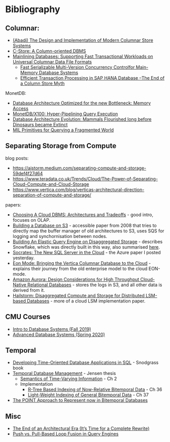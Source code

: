 * Bibliography
** Columnar:
- [[https://www.cs.umd.edu/class/spring2015/cmsc724/abadi-column-stores.pdf][(Abadi) The Design and Implementation of Modern Columnar Store Systems]]
- [[https://web.stanford.edu/class/cs345d-01/rl/cstore.pdf][C-Store: A Column-oriented DBMS]]
- [[https://arxiv.org/pdf/2004.14471.pdf][Mainlining Databases: Supporting Fast Transactional Workloads on Universal Columnar Data File Formats]]
  - [[https://db.in.tum.de/~muehlbau/papers/mvcc.pdf][Fast Serializable Multi-Version Concurrency Controlfor Main-Memory Database Systems]]
  - [[https://www.cs.cmu.edu/~pavlo/courses/fall2013/static/papers/p731-sikka.pdf][Efficient Transaction Processing in SAP HANA Database –The End of a Column Store Myth]]

MonetDB:
- [[http://www.cs.cmu.edu/~natassa/courses/15-823/syllabus/papers/boncz99database.pdf][Database Architecture Optimized for the new Bottleneck: Memory Access]]
- [[https://strum355.netsoc.co/books/PDF/MonetDB-X100%20-%20Hyper-Pipelining%20Query%20Execution%20(CIDR%202005%20P19).pdf][MonetDB/X100: Hyper-Pipelining Query Execution]]
- [[https://pdfs.semanticscholar.org/3854/4aae01b27a3a429c2e3accd70cc932531136.pdf][Database Architecture Evolution: Mammals Flourished long before Dinosaurs became Extinct]]
- [[https://citeseerx.ist.psu.edu/viewdoc/download?doi=10.1.1.43.8552&rep=rep1&type=pdf][MIL Primitives for Querying a Fragmented World]]

** Separating Storage from Compute
blog posts:
- https://ajstorm.medium.com/separating-compute-and-storage-59def4f27d64
- https://www.teradata.co.uk/Trends/Cloud/The-Power-of-Separating-Cloud-Compute-and-Cloud-Storage
- https://www.vertica.com/blog/verticas-architectural-direction-separation-of-compute-and-storage/

papers:
- [[http://pages.cs.wisc.edu/~yxy/cs839-s20/papers/p2170-tan.pdf][Choosing A Cloud DBMS: Architectures and Tradeoffs]] - good intro, focuses on OLAP.
- [[https://people.csail.mit.edu/kraska/pub/sigmod08-s3.pdf][Building a Database on S3]] - accessible paper from 2008 that tries to directly map the buffer manager of old architectures to S3, uses SQS for logging and synchornisation between nodes.
- [[https://www.usenix.org/system/files/nsdi20-paper-vuppalapati.pdf][Building An Elastic Query Engine on Disaggregated Storage]] - describes Snowflake, which was directly built in this way, also summarised [[https://blog.acolyer.org/2020/03/09/snowflake/][here]].
- [[https://www.microsoft.com/en-us/research/uploads/prod/2019/05/socrates.pdf][Socrates: The New SQL Server in the Cloud]] - the Azure paper I posted yesterday.
- [[https://www.vertica.com/wp-content/uploads/2018/05/Vertica_EON_SIGMOD_Paper.pdf][Eon Mode: Bringing the Vertica Columnar Database to the Cloud]] - explains their journey from the old enterprise model to the cloud EON-mode.
- [[https://media.amazonwebservices.com/blog/2017/aurora-design-considerations-paper.pdf][Amazon Aurora: Design Considerations for High Throughput Cloud-Native Relational Databases]] - stores the logs in S3, and all other data is derived from it.
- [[https://www.eecg.utoronto.ca/~ashvin/publications/hailstorm.pdf][Hailstorm: Disaggregated Compute and Storage for Distributed LSM-based Databases]] - more of a cloud LSM implementation paper.

** CMU Courses
- [[https://15445.courses.cs.cmu.edu/fall2019/schedule.html][Intro to Database Systems (Fall 2019)]]
- [[https://15721.courses.cs.cmu.edu/spring2020/schedule.html][Advanced Database Systems (Spring 2020)]]

** Temporal
- [[http://www2.cs.arizona.edu/~rts/tdbbook.pdf][Developing Time-Oriented Database Applications in SQL]] - Snodgrass book
- [[https://people.cs.aau.dk/~csj/Thesis/][Temporal Database Management]] - Jensen thesis
  - [[https://people.cs.aau.dk/~csj/Thesis/pdf/chapter2.pdf][Semantics of Time-Varying Information]] - Ch 2
  - Implementation
    - [[https://people.cs.aau.dk/~csj/Thesis/pdf/chapter36.pdf][R-Tree Based Indexing of Now-Relative Bitemporal Data]] - Ch 36
    - [[https://people.cs.aau.dk/~csj/Thesis/pdf/chapter37.pdf][Light-Weight Indexing of General Bitemporal Data]] - Ch 37
- [[https://core.ac.uk/download/pdf/143854032.pdf][The POINT Approach to Represent now in Bitemporal Databases]]

** Misc
- [[http://nms.csail.mit.edu/~stavros/pubs/hstore.pdf][The End of an Architectural Era (It’s Time for a Complete Rewrite)]]
- [[https://arxiv.org/pdf/1610.09166.pdf][Push vs. Pull-Based Loop Fusion in Query Engines]]
